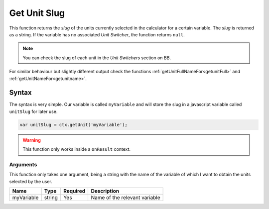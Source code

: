 .. _getunit:

Get Unit Slug
-------------

This function returns the `slug` of the units currently selected in the calculator for a certain variable. The `slug` is returned as a string. If the variable has no associated `Unit Switcher`, the function returns ``null``.

.. note::

    You can check the slug of each unit in the `Unit Switchers` section on BB.

For similar behaviour but slightly different output check the functions :ref:`getUnitFullNameFor<getunitFull>` and :ref:`getUnitNameFor<getunitname>`.

Syntax
~~~~~~

The syntax is very simple. Our variable is called ``myVariable`` and will store the slug in a javascript variable called ``unitSlug`` for later use.

.. code-block:: javascript

      var unitSlug = ctx.getUnit('myVariable');

.. warning::

    This function only works inside a ``onResult`` context.


Arguments
'''''''''

This function only takes one argument, being a string with the name of the variable of which I want to obtain the units selected by the user.
    
+------------+--------+----------+-------------------------------+
| Name       | Type   | Required | Description                   |
+============+========+==========+===============================+
| myVariable | string | Yes      | Name of the relevant variable |
+------------+--------+----------+-------------------------------+

